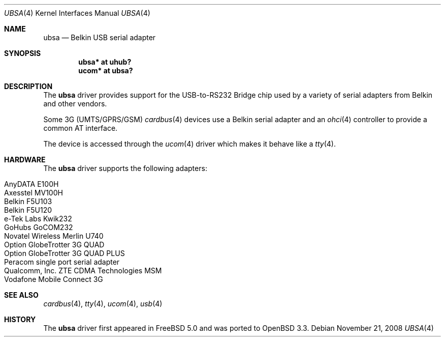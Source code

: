 .\" $OpenBSD: src/share/man/man4/ubsa.4,v 1.19 2008/11/23 14:24:38 fkr Exp $
.\" $NetBSD: ubsa.4,v 1.1 2002/10/08 13:18:42 augustss Exp $
.\"
.\" Copyright (c) 2001 The NetBSD Foundation, Inc.
.\" All rights reserved.
.\"
.\" This code is derived from software contributed to The NetBSD Foundation
.\" by Lennart Augustsson.
.\"
.\" Redistribution and use in source and binary forms, with or without
.\" modification, are permitted provided that the following conditions
.\" are met:
.\" 1. Redistributions of source code must retain the above copyright
.\"    notice, this list of conditions and the following disclaimer.
.\" 2. Redistributions in binary form must reproduce the above copyright
.\"    notice, this list of conditions and the following disclaimer in the
.\"    documentation and/or other materials provided with the distribution.
.\"
.\" THIS SOFTWARE IS PROVIDED BY THE NETBSD FOUNDATION, INC. AND CONTRIBUTORS
.\" ``AS IS'' AND ANY EXPRESS OR IMPLIED WARRANTIES, INCLUDING, BUT NOT LIMITED
.\" TO, THE IMPLIED WARRANTIES OF MERCHANTABILITY AND FITNESS FOR A PARTICULAR
.\" PURPOSE ARE DISCLAIMED.  IN NO EVENT SHALL THE FOUNDATION OR CONTRIBUTORS
.\" BE LIABLE FOR ANY DIRECT, INDIRECT, INCIDENTAL, SPECIAL, EXEMPLARY, OR
.\" CONSEQUENTIAL DAMAGES (INCLUDING, BUT NOT LIMITED TO, PROCUREMENT OF
.\" SUBSTITUTE GOODS OR SERVICES; LOSS OF USE, DATA, OR PROFITS; OR BUSINESS
.\" INTERRUPTION) HOWEVER CAUSED AND ON ANY THEORY OF LIABILITY, WHETHER IN
.\" CONTRACT, STRICT LIABILITY, OR TORT (INCLUDING NEGLIGENCE OR OTHERWISE)
.\" ARISING IN ANY WAY OUT OF THE USE OF THIS SOFTWARE, EVEN IF ADVISED OF THE
.\" POSSIBILITY OF SUCH DAMAGE.
.\"
.Dd $Mdocdate: November 21 2008 $
.Dt UBSA 4
.Os
.Sh NAME
.Nm ubsa
.Nd Belkin USB serial adapter
.Sh SYNOPSIS
.Cd "ubsa*  at uhub?"
.Cd "ucom*  at ubsa?"
.Sh DESCRIPTION
The
.Nm
driver provides support for the USB-to-RS232 Bridge chip used by a variety of
serial adapters from Belkin and other vendors.
.Pp
Some 3G (UMTS/GPRS/GSM)
.Xr cardbus 4
devices use a Belkin serial adapter and an
.Xr ohci 4
controller to provide a common AT interface.
.Pp
The device is accessed through the
.Xr ucom 4
driver which makes it behave like a
.Xr tty 4 .
.Sh HARDWARE
The
.Nm
driver supports the following adapters:
.Pp
.Bl -tag -width Dv -offset indent -compact
.It AnyDATA E100H
.It Axesstel MV100H
.It Belkin F5U103
.It Belkin F5U120
.It e-Tek Labs Kwik232
.It GoHubs GoCOM232
.It Novatel Wireless Merlin U740
.It Option GlobeTrotter 3G QUAD
.It Option GlobeTrotter 3G QUAD PLUS
.It Peracom single port serial adapter
.It Qualcomm, Inc. ZTE CDMA Technologies MSM
.It Vodafone Mobile Connect 3G
.El
.Sh SEE ALSO
.Xr cardbus 4 ,
.Xr tty 4 ,
.Xr ucom 4 ,
.Xr usb 4
.Sh HISTORY
The
.Nm
driver first appeared in
.Fx 5.0
and was ported to
.Ox 3.3 .
